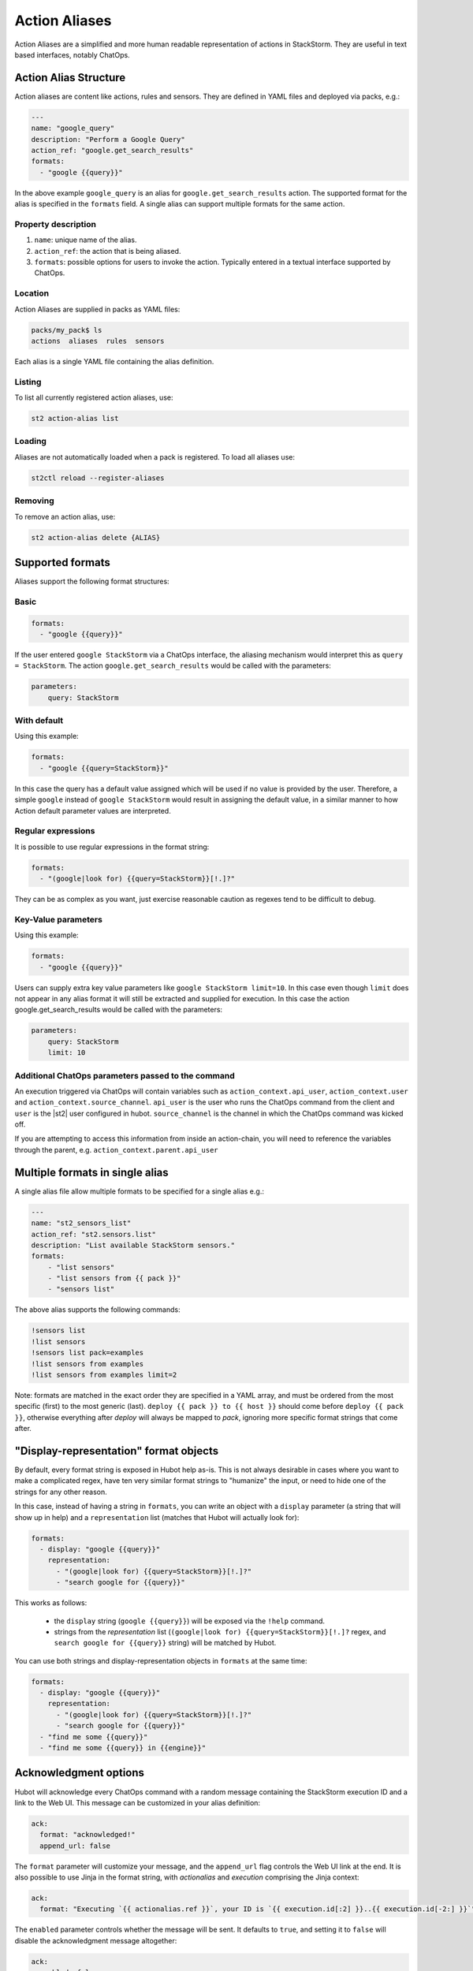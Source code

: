 Action Aliases
==============

Action Aliases are a simplified and more human readable representation
of actions in StackStorm. They are useful in text based interfaces, notably ChatOps.

Action Alias Structure
^^^^^^^^^^^^^^^^^^^^^^

Action aliases are content like actions, rules and sensors. They are defined in YAML
files and deployed via packs, e.g.:

.. code-block:: yaml

    ---
    name: "google_query"
    description: "Perform a Google Query"
    action_ref: "google.get_search_results"
    formats:
      - "google {{query}}"


In the above example ``google_query`` is an alias for ``google.get_search_results`` action. The
supported format for the alias is specified in the ``formats`` field. A single alias can support
multiple formats for the same action.

Property description
~~~~~~~~~~~~~~~~~~~~

1. ``name``: unique name of the alias.
2. ``action_ref``: the action that is being aliased.
3. ``formats``: possible options for users to invoke the action. Typically entered in a textual interface supported by ChatOps.

Location
~~~~~~~~

Action Aliases are supplied in packs as YAML files:

.. code-block:: bash

    packs/my_pack$ ls
    actions  aliases  rules  sensors

Each alias is a single YAML file containing the alias definition.

Listing
~~~~~~~

To list all currently registered action aliases, use:

.. code-block:: bash

   st2 action-alias list

Loading
~~~~~~~

Aliases are not automatically loaded when a pack is registered. To load all aliases use:

.. code-block:: bash

   st2ctl reload --register-aliases

Removing
~~~~~~~~

To remove an action alias, use:

.. code-block:: bash

   st2 action-alias delete {ALIAS}



Supported formats
^^^^^^^^^^^^^^^^^

Aliases support the following format structures:

Basic
~~~~~

.. code-block:: yaml

    formats:
      - "google {{query}}"


If the user entered ``google StackStorm`` via a ChatOps interface, the aliasing mechanism
would interpret this as ``query = StackStorm``. The action ``google.get_search_results`` would be called with the
parameters:

.. code-block:: yaml

   parameters:
       query: StackStorm

With default
~~~~~~~~~~~~

Using this example:

.. code-block:: yaml

    formats:
      - "google {{query=StackStorm}}"

In this case the query has a default value assigned which will be used if no value is provided by the user.
Therefore, a simple ``google`` instead of ``google StackStorm`` would result in assigning the
default value, in a similar manner to how Action default parameter values are interpreted.

Regular expressions
~~~~~~~~~~~~~~~~~~~

It is possible to use regular expressions in the format string:

.. code-block:: yaml

    formats:
      - "(google|look for) {{query=StackStorm}}[!.]?"

They can be as complex as you want, just exercise reasonable caution as regexes tend to be difficult to debug.

Key-Value parameters
~~~~~~~~~~~~~~~~~~~~

Using this example:

.. code-block:: yaml

    formats:
      - "google {{query}}"

Users can supply extra key value parameters like ``google StackStorm limit=10``. In this case even
though ``limit`` does not appear in any alias format it will still be extracted and supplied for execution.
In this case the action google.get_search_results would be called with the parameters:

.. code-block:: yaml

   parameters:
       query: StackStorm
       limit: 10

Additional ChatOps parameters passed to the command
~~~~~~~~~~~~~~~~~~~~~~~~~~~~~~~~~~~~~~~~~~~~~~~~~~~

An execution triggered via ChatOps will contain variables such as ``action_context.api_user``, ``action_context.user`` and ``action_context.source_channel``. ``api_user`` is the user who runs the ChatOps command from the client and ``user`` is the |st2| user configured in hubot. ``source_channel`` is the channel
in which the ChatOps command was kicked off.

If you are attempting to access this information from inside an action-chain, you will need to reference the variables through the parent, e.g. ``action_context.parent.api_user``

Multiple formats in single alias
^^^^^^^^^^^^^^^^^^^^^^^^^^^^^^^^

A single alias file allow multiple formats to be specified for a single alias e.g.:

.. code-block:: yaml

    ---
    name: "st2_sensors_list"
    action_ref: "st2.sensors.list"
    description: "List available StackStorm sensors."
    formats:
        - "list sensors"
        - "list sensors from {{ pack }}"
        - "sensors list"

The above alias supports the following commands:

.. code-block:: bash

    !sensors list
    !list sensors
    !sensors list pack=examples
    !list sensors from examples
    !list sensors from examples limit=2


Note: formats are matched in the exact order they are specified in a YAML array, and must be ordered from the most specific (first) to the most generic (last). ``deploy {{ pack }} to {{ host }}`` should come before ``deploy {{ pack }}``, otherwise everything after `deploy` will always be mapped to `pack`, ignoring more specific format strings that come after.

"Display-representation" format objects
^^^^^^^^^^^^^^^^^^^^^^^^^^^^^^^^^^^^^^^

By default, every format string is exposed in Hubot help as-is. This is not always desirable in cases where you want to make a complicated regex, have ten very similar format strings to "humanize" the input, or need to hide one of the strings for any other reason.

In this case, instead of having a string in ``formats``, you can write an object with a ``display`` parameter (a string that will show up in help) and a ``representation`` list (matches that Hubot will actually look for):

.. code-block:: yaml

    formats:
      - display: "google {{query}}"
        representation:
          - "(google|look for) {{query=StackStorm}}[!.]?"
          - "search google for {{query}}"

This works as follows:

  - the ``display`` string (``google {{query}}``) will be exposed via the ``!help`` command.
  - strings from the `representation` list (``(google|look for) {{query=StackStorm}}[!.]?`` regex, and ``search google for {{query}}`` string) will be matched by Hubot.

You can use both strings and display-representation objects in ``formats`` at the same time:

.. code-block:: yaml

    formats:
      - display: "google {{query}}"
        representation:
          - "(google|look for) {{query=StackStorm}}[!.]?"
          - "search google for {{query}}"
      - "find me some {{query}}"
      - "find me some {{query}} in {{engine}}"

Acknowledgment options
^^^^^^^^^^^^^^^^^^^^^^^

Hubot will acknowledge every ChatOps command with a random message containing the StackStorm execution ID and a 
link to the Web UI. This message can be customized in your alias definition:

.. code-block:: yaml

    ack:
      format: "acknowledged!"
      append_url: false

The ``format`` parameter will customize your message, and the ``append_url`` flag controls the Web UI link at the end. It is also possible to use Jinja in the format string, with `actionalias` and `execution` comprising the Jinja context:

.. code-block:: yaml

    ack:
      format: "Executing `{{ actionalias.ref }}`, your ID is `{{ execution.id[:2] }}..{{ execution.id[-2:] }}`"

The ``enabled`` parameter controls whether the message will be sent. It defaults to ``true``, and setting it to ``false`` will disable the acknowledgment message altogether:

.. code-block:: yaml

    ack:
      enabled: false

Result options
^^^^^^^^^^^^^^

Similar to ``ack``, you can configure ``result`` to disable result messages or set a custom format so that Hubot will output a nicely formatted list, filter strings, or switch the message text depending on execution status:

.. code-block:: yaml

    result:
      format: |
        {% if execution.result.result|length %}
        found something for you:
        {% for article in execution.result.result %}
        {{ loop.index }}. *{{ article.title }}*: {{ article.url }}
        {% endfor %}
        {% else %}
        couldn't find anything, sorry!
        {% endif %}

To disable the result message, you can use the ``enabled`` flag in the same way as in ``ack``.

Plaintext messages (Slack and HipChat)
^^^^^^^^^^^^^^^^^^^^^^^^^^^^^^^^^^^^^^

Result messages tend to be quite long, and Hubot will utilize extra formatting capabilities of some chat clients: Slack messages will be sent as attachments, and HipChat messages are formatted as code blocks. While this is a good fit in most cases, sometimes you want part or all of your message in plaintext. Use ``{~}`` as a delimiter to split a message into a plaintext/attachment pair:

.. code-block:: yaml

    result:
      format: "action completed! {~} {{ execution.result.result }}"

In this case "action completed!" will be displayed in plaintext, and the execution result will follow as attachment.

``{~}`` at the end of the string will display the whole message in plaintext.

Passing Attachment API parameters (Slack-only)
^^^^^^^^^^^^^^^^^^^^^^^^^^^^^^^^^^^^^^^^^^^^^^

Slack formats ChatOps output as attachments, and you can configure the API
parameters in the ``result.extra.slack`` field.

.. code-block:: yaml

  ---
  name: "kitten"
  description: "Post a kitten picture to cheer people up."
  action_ref: "core.noop"
  formats:
    - "kitten pic"
  ack:
    enabled: false
  result:
    format: "your kittens are here! {~} Regards from the Box Kingdom."
    extra:
      slack:
        image_url: "http://i.imgur.com/Gb9kAYK.jpg"
        fields:
          - title: Kitten headcount
            value: Eight.
            short: true
          - title: Number of boxes
            value: A bunch.
            short: true
        color: "#00AA00"

Everything that's specified in ``extra.slack`` will be passed as-is to
the `Slack Attachment API <https://api.slack.com/docs/attachments>`_.

Note: parameters in ``extra`` support Jinja templating, and you can calculate the values
dynamically:

.. code-block:: yaml

  [...]
  formats:
    - "say {{ phrase }} in {{ color }}"
  result:
    extra:
      slack:
        color: "{{execution.parameters.color}}"
  [...]

Support for other chat providers is coming soon, and of course you are always
welcome to contribute! See the example below for hacking on ``extra``.


Testing and extending alias parameters
^^^^^^^^^^^^^^^^^^^^^^^^^^^^^^^^^^^^^^

Action Aliases have a strict schema, and normally you have to modify it
if you want to introduce new parameters to Hubot. However, ``extra`` (see above)
is schema-less and can be used for hacking on ``hubot-stackstorm`` without
having to modify StackStorm source code.

For example, you might want to introduce an ``audit`` parameter that would make
Hubot log executions of certain aliases into a separate file. You would define it
in your aliases like this:

.. code-block:: yaml

    ---
    name: "google_query"
    description: "Perform a Google Query"
    action_ref: "google.get_search_results"
    formats:
      - "google {{query}}"
    extra:
      audit: true


Then you can access it as ``extra.audit`` inside the Hubot StackStorm plugin. A good
example of working with ``extra`` parameters is the 
`Slack post handler <https://github.com/StackStorm/hubot-stackstorm/blob/v0.4.2/lib/post_data.js#L43>`_
in ``hubot-stackstorm``.
